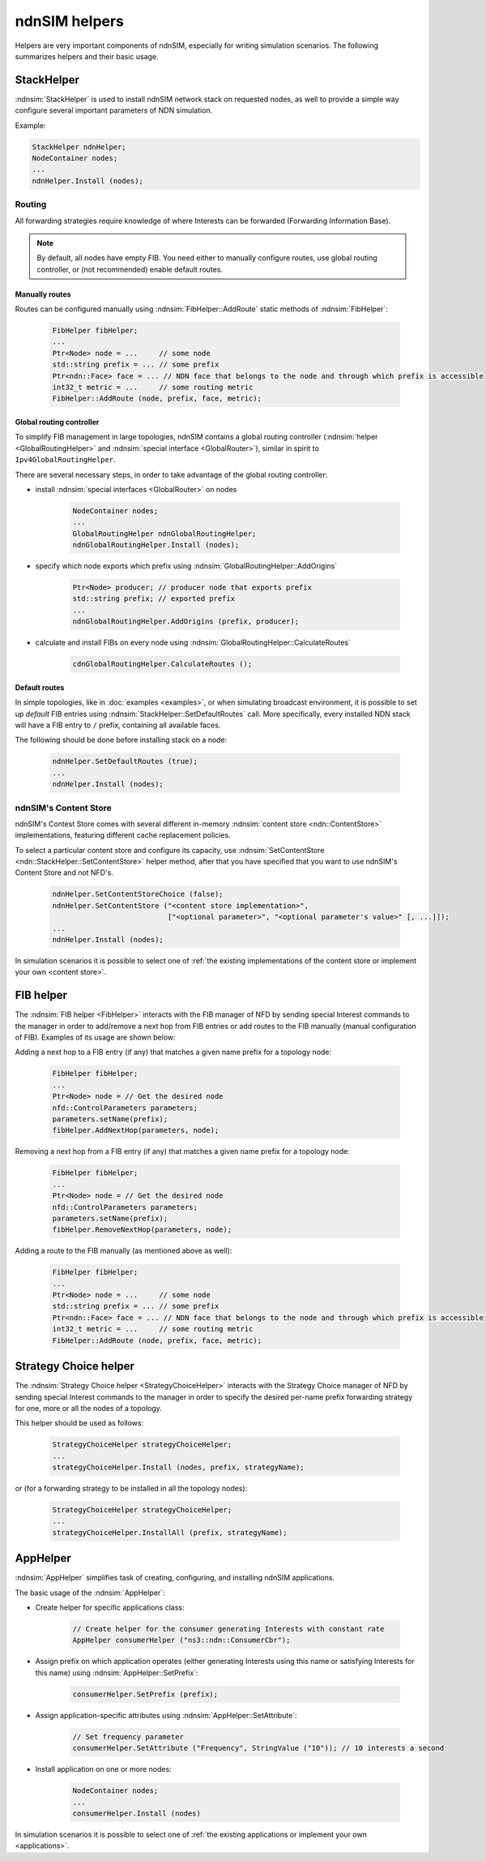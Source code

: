 ndnSIM helpers
==============

Helpers are very important components of ndnSIM, especially for writing simulation scenarios.
The following summarizes helpers and their basic usage.

StackHelper
---------------

:ndnsim:`StackHelper` is used to install ndnSIM network stack on requested nodes, as well to provide a simple way configure several important parameters of NDN simulation.

Example:

.. code-block:: c++

        StackHelper ndnHelper;
        NodeContainer nodes;
        ...
        ndnHelper.Install (nodes);

Routing
+++++++

All forwarding strategies require knowledge of where Interests can be forwarded (Forwarding Information Base).

.. note::
   By default, all nodes have empty FIB.  You need either to manually configure routes, use global routing controller, or (not recommended) enable default routes.

Manually routes
^^^^^^^^^^^^^^^

Routes can be configured manually using :ndnsim:`FibHelper::AddRoute` static methods of :ndnsim:`FibHelper`:

  .. code-block:: c++

     FibHelper fibHelper;
     ...
     Ptr<Node> node = ...     // some node
     std::string prefix = ... // some prefix
     Ptr<ndn::Face> face = ... // NDN face that belongs to the node and through which prefix is accessible
     int32_t metric = ...     // some routing metric
     FibHelper::AddRoute (node, prefix, face, metric);

Global routing controller
^^^^^^^^^^^^^^^^^^^^^^^^^

To simplify FIB management in large topologies, ndnSIM contains a global routing controller (:ndnsim:`helper <GlobalRoutingHelper>` and :ndnsim:`special interface <GlobalRouter>`), similar in spirit to ``Ipv4GlobalRoutingHelper``.

There are several necessary steps, in order to take advantage of the global routing controller:

* install :ndnsim:`special interfaces <GlobalRouter>` on nodes

   .. code-block:: c++

     NodeContainer nodes;
     ...
     GlobalRoutingHelper ndnGlobalRoutingHelper;
     ndnGlobalRoutingHelper.Install (nodes);

* specify which node exports which prefix using :ndnsim:`GlobalRoutingHelper::AddOrigins`

   .. code-block:: c++

     Ptr<Node> producer; // producer node that exports prefix
     std::string prefix; // exported prefix
     ...
     ndnGlobalRoutingHelper.AddOrigins (prefix, producer);

* calculate and install FIBs on every node using :ndnsim:`GlobalRoutingHelper::CalculateRoutes`

   .. code-block:: c++

     cdnGlobalRoutingHelper.CalculateRoutes ();

Default routes
^^^^^^^^^^^^^^

In simple topologies, like in :doc:`examples <examples>`, or when
simulating broadcast environment, it is possible to set up *default*
FIB entries using :ndnsim:`StackHelper::SetDefaultRoutes` call.
More specifically, every installed NDN stack will have a FIB entry to ``/`` prefix, containing all available faces.

The following should be done before installing stack on a node:

  .. code-block:: c++

     ndnHelper.SetDefaultRoutes (true);
     ...
     ndnHelper.Install (nodes);


ndnSIM's Content Store
++++++++++++++++++++++

ndnSIM's Contest Store comes with several different in-memory :ndnsim:`content store <ndn::ContentStore>` implementations, featuring different cache replacement policies.

To select a particular content store and configure its capacity, use
:ndnsim:`SetContentStore <ndn::StackHelper::SetContentStore>` helper method, after that you
have specified that you want to use ndnSIM's Content Store and not NFD's.

      .. code-block:: c++

         ndnHelper.SetContentStoreChoice (false);
         ndnHelper.SetContentStore ("<content store implementation>",
                                    ["<optional parameter>", "<optional parameter's value>" [, ...]]);
	 ...
	 ndnHelper.Install (nodes);

In simulation scenarios it is possible to select one of :ref:`the existing implementations of the content store or implement your own <content store>`.

FIB helper
----------

The :ndnsim:`FIB helper <FibHelper>` interacts with the FIB manager of NFD by sending
special Interest commands to the manager in order to add/remove a next hop from FIB entries
or add routes to the FIB manually (manual configuration of FIB). Examples of its usage are shown below:

Adding a next hop to a FIB entry (if any) that matches a given name prefix for a topology node:

    .. code-block:: c++

       FibHelper fibHelper;
       ...
       Ptr<Node> node = // Get the desired node
       nfd::ControlParameters parameters;
       parameters.setName(prefix);
       fibHelper.AddNextHop(parameters, node);

Removing a next hop from a FIB entry (if any) that matches a given name prefix for a topology node:

    .. code-block:: c++

       FibHelper fibHelper;
       ...
       Ptr<Node> node = // Get the desired node
       nfd::ControlParameters parameters;
       parameters.setName(prefix);
       fibHelper.RemoveNextHop(parameters, node);

Adding a route to the FIB manually (as mentioned above as well):

    .. code-block:: c++

       FibHelper fibHelper;
       ...
       Ptr<Node> node = ...     // some node
       std::string prefix = ... // some prefix
       Ptr<ndn::Face> face = ... // NDN face that belongs to the node and through which prefix is accessible
       int32_t metric = ...     // some routing metric
       FibHelper::AddRoute (node, prefix, face, metric);

Strategy Choice helper
----------------------

The :ndnsim:`Strategy Choice helper <StrategyChoiceHelper>` interacts with the Strategy
Choice manager of NFD by sending special Interest commands to the manager in order to
specify the desired per-name prefix forwarding strategy for one, more or all the nodes of a topology.

This helper should be used as follows:

    .. code-block:: c++

       StrategyChoiceHelper strategyChoiceHelper;
       ...
       strategyChoiceHelper.Install (nodes, prefix, strategyName);

or (for a forwarding strategy to be installed in all the topology nodes):

    .. code-block:: c++

       StrategyChoiceHelper strategyChoiceHelper;
       ...
       strategyChoiceHelper.InstallAll (prefix, strategyName);

AppHelper
---------

:ndnsim:`AppHelper` simplifies task of creating, configuring, and installing ndnSIM applications.


The basic usage of the :ndnsim:`AppHelper`:

* Create helper for specific applications class:

   .. code-block:: c++

      // Create helper for the consumer generating Interests with constant rate
      AppHelper consumerHelper ("ns3::ndn::ConsumerCbr");

* Assign prefix on which application operates (either generating Interests using this name or satisfying Interests for this name) using :ndnsim:`AppHelper::SetPrefix`:

   .. code-block:: c++

      consumerHelper.SetPrefix (prefix);

* Assign application-specific attributes using :ndnsim:`AppHelper::SetAttribute`:

   .. code-block:: c++

      // Set frequency parameter
      consumerHelper.SetAttribute ("Frequency", StringValue ("10")); // 10 interests a second

* Install application on one or more nodes:

   .. code-block:: c++

      NodeContainer nodes;
      ...
      consumerHelper.Install (nodes)


In simulation scenarios it is possible to select one of :ref:`the existing applications or implement your own <applications>`.
